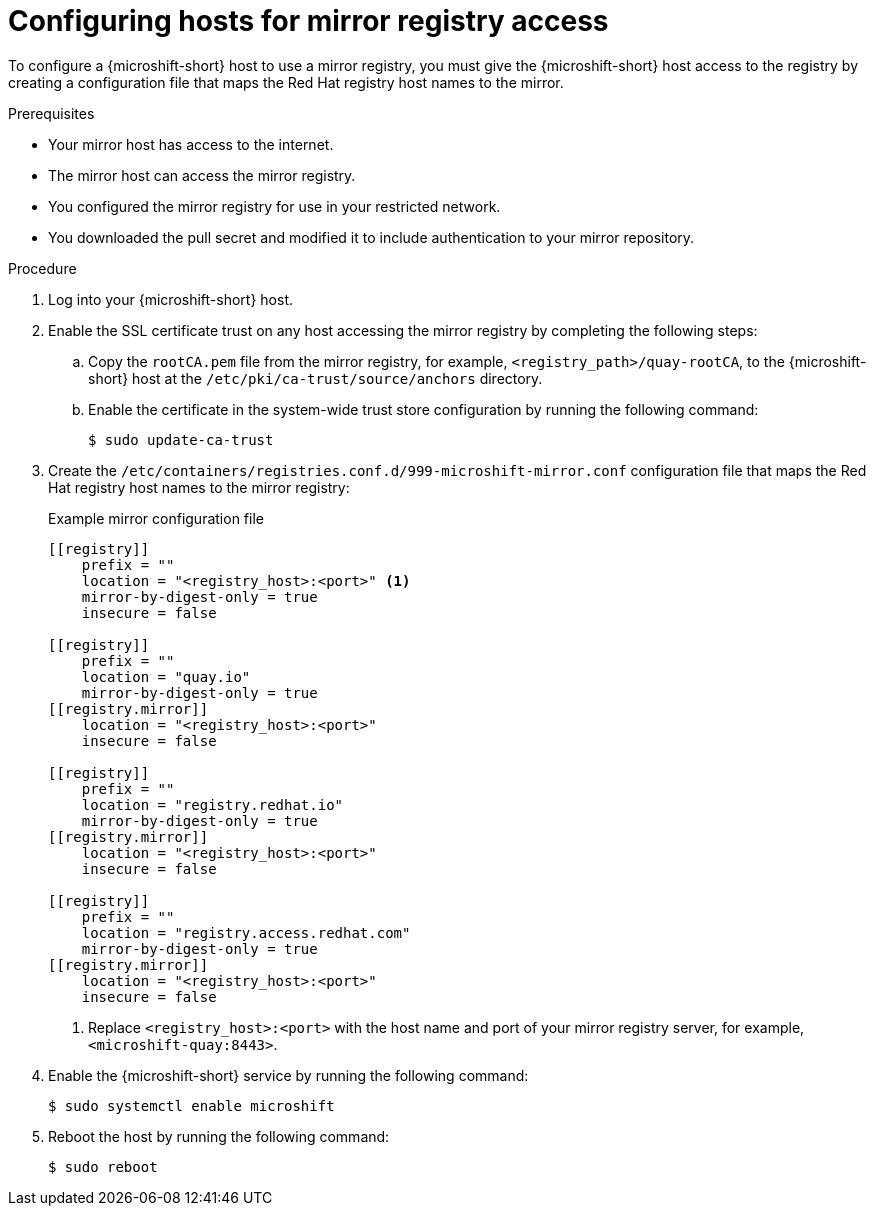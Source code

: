 // Module included in the following assemblies:
//
// * microshift/running_applications/microshift-deploy-with-mirror-registry.adoc

:_mod-docs-content-type: PROCEDURE
[id="microshift-configuring-hosts-for-mirror_{context}"]
= Configuring hosts for mirror registry access

To configure a {microshift-short} host to use a mirror registry, you must give the {microshift-short} host access to the registry by creating a configuration file that maps the Red Hat registry host names to the mirror.

.Prerequisites
* Your mirror host has access to the internet.
* The mirror host can access the mirror registry.
* You configured the mirror registry for use in your restricted network.
* You downloaded the pull secret and modified it to include authentication to your mirror repository.

.Procedure
. Log into your {microshift-short} host.

. Enable the SSL certificate trust on any host accessing the mirror registry by completing the following steps:

.. Copy the `rootCA.pem` file from the mirror registry, for example, `<registry_path>/quay-rootCA`, to the {microshift-short} host at the `/etc/pki/ca-trust/source/anchors` directory.
.. Enable the certificate in the system-wide trust store configuration by running the following command:
+
[source,terminal]
----
$ sudo update-ca-trust
----

. Create the `/etc/containers/registries.conf.d/999-microshift-mirror.conf` configuration file that maps the Red Hat registry host names to the mirror registry:
+
.Example mirror configuration file
[source,terminal]
----
[[registry]]
    prefix = ""
    location = "<registry_host>:<port>" <1>
    mirror-by-digest-only = true
    insecure = false

[[registry]]
    prefix = ""
    location = "quay.io"
    mirror-by-digest-only = true
[[registry.mirror]]
    location = "<registry_host>:<port>"
    insecure = false

[[registry]]
    prefix = ""
    location = "registry.redhat.io"
    mirror-by-digest-only = true
[[registry.mirror]]
    location = "<registry_host>:<port>"
    insecure = false

[[registry]]
    prefix = ""
    location = "registry.access.redhat.com"
    mirror-by-digest-only = true
[[registry.mirror]]
    location = "<registry_host>:<port>"
    insecure = false
----
<1> Replace `<registry_host>:<port>` with the host name and port of your mirror registry server, for example, `<microshift-quay:8443>`.

. Enable the {microshift-short} service by running the following command:
+
[source,terminal]
----
$ sudo systemctl enable microshift
----

. Reboot the host by running the following command:
+
[source,terminal]
----
$ sudo reboot
----
